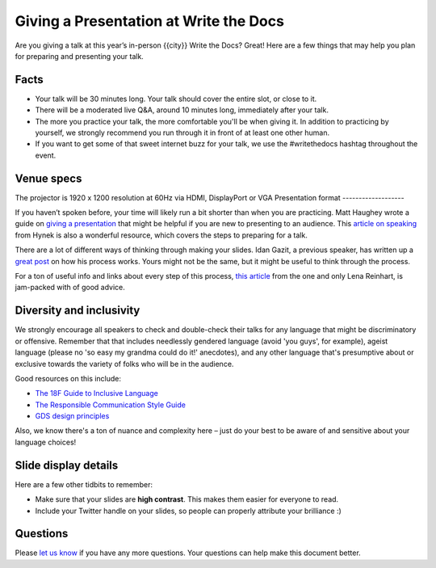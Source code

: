 Giving a Presentation at Write the Docs
=======================================

Are you giving a talk at this year’s in-person {{city}} Write the Docs? Great! Here are a
few things that may help you plan for preparing and presenting your talk.

Facts
-----

-  Your talk will be 30 minutes long.
   Your talk should cover the entire slot, or close to it. 
-  There will be a moderated live Q&A, around 10 minutes long, immediately after your talk.
-  The more you practice your talk, the more comfortable you'll be when giving it.
   In addition to practicing by yourself, we strongly recommend you
   run through it in front of at least one other human.
-  If you want to get some of that sweet internet buzz for your talk,
   we use the #writethedocs hashtag throughout the event.
Venue specs
------------------

The projector is 1920 x 1200 resolution at 60Hz via HDMI, DisplayPort or VGA
Presentation format
-------------------

If you haven’t spoken before, your time will likely run a bit shorter than when you are practicing.
Matt Haughey wrote a guide on `giving a presentation <https://medium.com/@mathowie/an-introverts-guide-to-better-presentations-be7e772b2cb5>`__ that might be helpful if you are new to presenting to an audience.
This `article on speaking <https://hynek.me/articles/speaking/>`__ from Hynek is also a wonderful resource, which covers the steps to preparing for a talk.

There are a lot of different ways of thinking through making your slides.
Idan Gazit, a previous speaker, has written up a `great post <http://gazit.me/2012/12/05/designing-presentations.html>`__ on how his process works.
Yours might not be the same, but it might be useful to think through the process.

For a ton of useful info and links about every step of this process, `this article <http://wunder.schoenaberselten.com/2016/02/16/how-to-prepare-and-write-a-tech-conference-talk/>`__ from the one and only Lena Reinhart, is jam-packed with of good advice.

Diversity and inclusivity
---------------------------

We strongly encourage all speakers to check and double-check their talks for any language that might be discriminatory or offensive.
Remember that that includes needlessly gendered language (avoid 'you guys', for example),
ageist language (please no 'so easy my grandma could do it!' anecdotes), and any other
language that's presumptive about or exclusive towards the variety of folks who will be in the audience.

Good resources on this include:

- `The 18F Guide to Inclusive Language <https://content-guide.18f.gov/inclusive-language/>`__
- `The Responsible Communication Style Guide <https://rcstyleguide.com/>`__
- `GDS design principles <https://www.gov.uk/guidance/government-design-principles#this-is-for-everyone>`__

Also, we know there's a ton of nuance and complexity here – 
just do your best to be aware of and sensitive about your language choices!

Slide display details
---------------------

Here are a few other tidbits to remember:

-  Make sure that your slides are **high contrast**. This makes them
   easier for everyone to read.
-  Include your Twitter handle on your slides, so people can properly
   attribute your brilliance :)

Questions
---------

Please `let us know <mailto:support@writethedocs.org>`__ if you have any more questions. Your questions can help make this document better.
